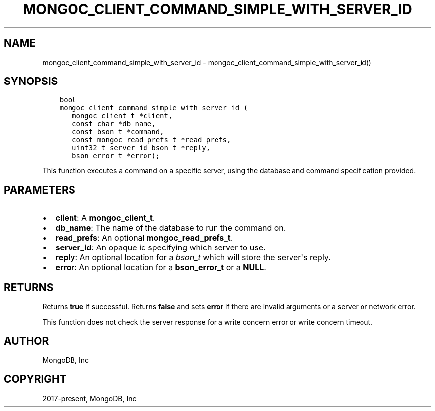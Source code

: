 .\" Man page generated from reStructuredText.
.
.TH "MONGOC_CLIENT_COMMAND_SIMPLE_WITH_SERVER_ID" "3" "Jan 24, 2019" "1.13.1" "MongoDB C Driver"
.SH NAME
mongoc_client_command_simple_with_server_id \- mongoc_client_command_simple_with_server_id()
.
.nr rst2man-indent-level 0
.
.de1 rstReportMargin
\\$1 \\n[an-margin]
level \\n[rst2man-indent-level]
level margin: \\n[rst2man-indent\\n[rst2man-indent-level]]
-
\\n[rst2man-indent0]
\\n[rst2man-indent1]
\\n[rst2man-indent2]
..
.de1 INDENT
.\" .rstReportMargin pre:
. RS \\$1
. nr rst2man-indent\\n[rst2man-indent-level] \\n[an-margin]
. nr rst2man-indent-level +1
.\" .rstReportMargin post:
..
.de UNINDENT
. RE
.\" indent \\n[an-margin]
.\" old: \\n[rst2man-indent\\n[rst2man-indent-level]]
.nr rst2man-indent-level -1
.\" new: \\n[rst2man-indent\\n[rst2man-indent-level]]
.in \\n[rst2man-indent\\n[rst2man-indent-level]]u
..
.SH SYNOPSIS
.INDENT 0.0
.INDENT 3.5
.sp
.nf
.ft C
bool
mongoc_client_command_simple_with_server_id (
   mongoc_client_t *client,
   const char *db_name,
   const bson_t *command,
   const mongoc_read_prefs_t *read_prefs,
   uint32_t server_id bson_t *reply,
   bson_error_t *error);
.ft P
.fi
.UNINDENT
.UNINDENT
.sp
This function executes a command on a specific server, using the database and command specification provided.
.SH PARAMETERS
.INDENT 0.0
.IP \(bu 2
\fBclient\fP: A \fBmongoc_client_t\fP\&.
.IP \(bu 2
\fBdb_name\fP: The name of the database to run the command on.
.IP \(bu 2
\fBread_prefs\fP: An optional \fBmongoc_read_prefs_t\fP\&.
.IP \(bu 2
\fBserver_id\fP: An opaque id specifying which server to use.
.IP \(bu 2
\fBreply\fP: An optional location for a \fI\%bson_t\fP which will store the server\(aqs reply.
.IP \(bu 2
\fBerror\fP: An optional location for a \fBbson_error_t\fP or a \fBNULL\fP\&.
.UNINDENT
.SH RETURNS
.sp
Returns \fBtrue\fP if successful. Returns \fBfalse\fP and sets \fBerror\fP if there are invalid arguments or a server or network error.
.sp
This function does not check the server response for a write concern error or write concern timeout.
.SH AUTHOR
MongoDB, Inc
.SH COPYRIGHT
2017-present, MongoDB, Inc
.\" Generated by docutils manpage writer.
.
